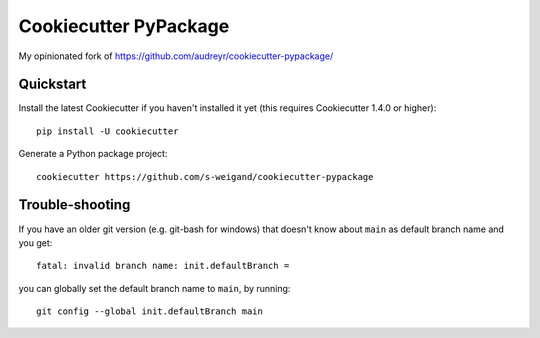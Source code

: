 ======================
Cookiecutter PyPackage
======================

My opinionated fork of https://github.com/audreyr/cookiecutter-pypackage/

Quickstart
----------

Install the latest Cookiecutter if you haven't installed it yet (this requires
Cookiecutter 1.4.0 or higher)::

    pip install -U cookiecutter

Generate a Python package project::

    cookiecutter https://github.com/s-weigand/cookiecutter-pypackage


Trouble-shooting
----------------

If you have an older git version (e.g. git-bash for windows) that doesn't know about ``main`` as default branch name and you get::

    fatal: invalid branch name: init.defaultBranch =

you can globally set the default branch name to ``main``, by running::

    git config --global init.defaultBranch main
